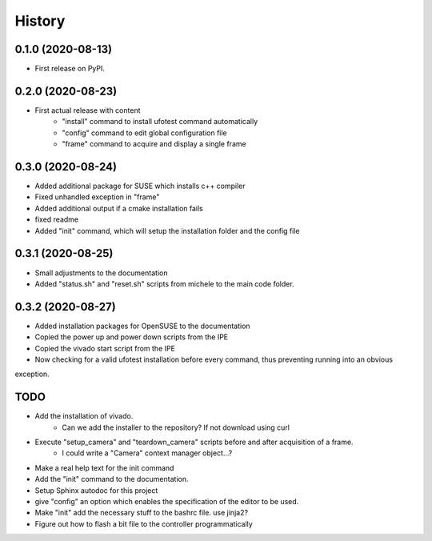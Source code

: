 =======
History
=======

0.1.0 (2020-08-13)
------------------

- First release on PyPI.

0.2.0 (2020-08-23)
------------------

- First actual release with content
    - "install" command to install ufotest command automatically
    - "config" command to edit global configuration file
    - "frame" command to acquire and display a single frame

0.3.0 (2020-08-24)
------------------

- Added additional package for SUSE which installs c++ compiler
- Fixed unhandled exception in "frame"
- Added additional output if a cmake installation fails
- fixed readme
- Added "init" command, which will setup the installation folder and the config file

0.3.1 (2020-08-25)
------------------

- Small adjustments to the documentation
- Added "status.sh" and "reset.sh" scripts from michele to the main code folder.

0.3.2 (2020-08-27)
------------------

- Added installation packages for OpenSUSE to the documentation
- Copied the power up and power down scripts from the IPE
- Copied the vivado start script from the IPE
- Now checking for a valid ufotest installation before every command, thus preventing running into an obvious
exception.



TODO
----

- Add the installation of vivado.
    - Can we add the installer to the repository? If not download using curl
- Execute "setup_camera" and "teardown_camera" scripts before and after acquisition of a frame.
    - I could write a "Camera" context manager object...?
- Make a real help text for the init command
- Add the "init" command to the documentation.
- Setup Sphinx autodoc for this project
- give "config" an option which enables the specification of the editor to be used.
- Make "init" add the necessary stuff to the bashrc file. use jinja2?
- Figure out how to flash a bit file to the controller programmatically
